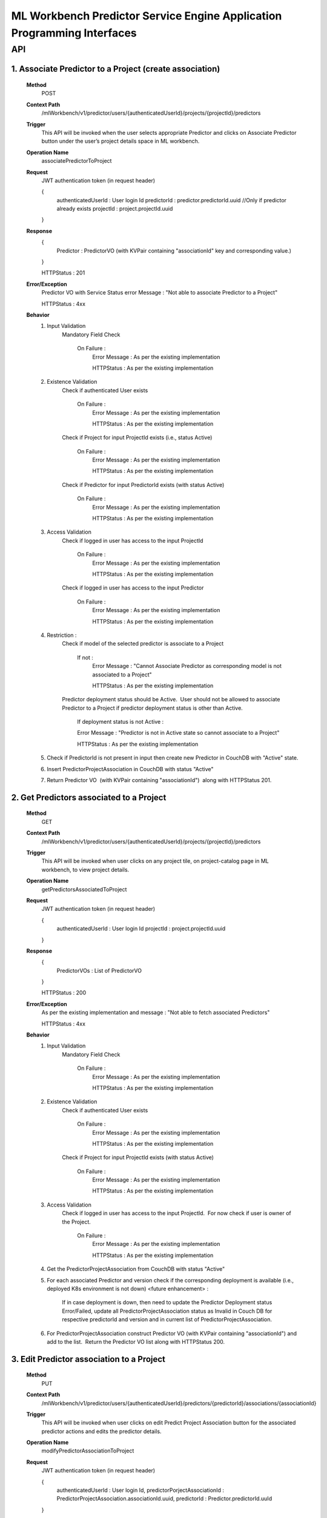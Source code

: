 .. ===============LICENSE_START=======================================================
.. Acumos
.. ===================================================================================
.. Copyright (C) 2019 AT&T Intellectual Property & Tech Mahindra. All rights reserved.
.. ===================================================================================
.. This Acumos documentation file is distributed by AT&T and Tech Mahindra
.. under the Creative Commons Attribution 4.0 International License (the "License");
.. you may not use this file except in compliance with the License.
.. You may obtain a copy of the License at
..
..      http://creativecommons.org/licenses/by/4.0
..
.. This file is distributed on an "AS IS" BASIS,
.. WITHOUT WARRANTIES OR CONDITIONS OF ANY KIND, either express or implied.
.. See the License for the specific language governing permissions and
.. limitations under the License.
.. ===============LICENSE_END=========================================================

====================================================================
ML Workbench Predictor Service Engine Application Programming Interfaces
====================================================================


API
====

1.   Associate Predictor to a Project (create association)
-------------------------------------------------------------
		**Method**
			POST
		**Context Path** 
			 /mlWorkbench/v1/predictor/users/{authenticatedUserId}/projects/{projectId}/predictors
		**Trigger**
			This API will be invoked when the user selects appropriate Predictor and clicks on Associate Predictor button under the user’s project details space in ML workbench.
		**Operation Name**
			associatePredictorToProject
			 
		**Request**
			JWT authentication token (in request header)
			
			{
				authenticatedUserId : User login Id
				predictorId : predictor.predictorId.uuid  //Only if predictor already exists
				projectId : project.projectId.uuid
			}
			
		**Response**
			{
				Predictor : PredictorVO (with KVPair containing "associationId" key and corresponding value.) 
			}
			
			HTTPStatus : 201 
			
		**Error/Exception**
			Predictor VO with Service Status error Message : "Not able to associate Predictor to a Project"
			
			HTTPStatus : 4xx
		
		**Behavior**
			1) Input Validation
				Mandatory Field Check
					
					On Failure :
						Error Message : As per the existing implementation
						
						HTTPStatus : As per the existing implementation

			2) Existence Validation
				Check if authenticated User exists 
				
					On Failure :
						Error Message : As per the existing implementation
						
						HTTPStatus : As per the existing implementation

				Check if Project for input ProjectId exists (i.e., status Active)
				
					On Failure :
						Error Message : As per the existing implementation
						
						HTTPStatus : As per the existing implementation

				Check if Predictor for input PredictorId exists (with status Active)
				
					On Failure :
						Error Message : As per the existing implementation
						
						HTTPStatus : As per the existing implementation

			3) Access Validation
				Check if logged in user has access to the input ProjectId
				
					On Failure :
						Error Message : As per the existing implementation
						
						HTTPStatus : As per the existing implementation

				Check if logged in user has access to the input Predictor
				
					On Failure :
						Error Message : As per the existing implementation
						
						HTTPStatus : As per the existing implementation

			4) Restriction : 
				Check if model of the selected predictor is associate to a Project 
				
					If not : 
						Error Message : "Cannot Associate Predictor as corresponding model is not associated to a Project"
						
						HTTPStatus : As per the existing implementation

				Predictor deployment status should be Active.  User should not be allowed to associate Predictor to a Project if predictor deployment status is other than Active.
					
					If deployment status is not Active : 
					
					Error Message : "Predictor is not in Active state so cannot associate to a Project"
					
					HTTPStatus : As per the existing implementation

			5) Check if PredictorId is not present in input then create new Predictor in CouchDB with "Active" state. 
			
			6) Insert PredictorProjectAssociation in CouchDB with status "Active"

			7) Return Predictor VO  (with KVPair containing "associationId")  along with HTTPStatus 201. 
			

2.   Get Predictors associated to a Project
------------------------------------------------
		**Method**
			GET
		**Context Path** 
			/mlWorkbench/v1/predictor/users/{authenticatedUserId}/projects/{projectId}/predictors
		**Trigger**
			 This API will be invoked when user clicks on any project tile, on project-catalog page in ML workbench, to view project details.
		**Operation Name**
			getPredictorsAssociatedToProject
		**Request**
			JWT authentication token (in request header)
			
			{
				authenticatedUserId : User login Id
				projectId : project.projectId.uuid
			}
			
		**Response**
			{
				PredictorVOs : List of PredictorVO 
			}
			
			HTTPStatus : 200
			
		**Error/Exception**
			As per the existing implementation and message : "Not able to fetch associated Predictors"
			
			HTTPStatus : 4xx
		
		**Behavior**
			1) Input Validation
				Mandatory Field Check

					On Failure :
						Error Message : As per the existing implementation
						
						HTTPStatus : As per the existing implementation

			2) Existence Validation
				Check if authenticated User exists 

					On Failure :
						Error Message : As per the existing implementation
						
						HTTPStatus : As per the existing implementation

				Check if Project for input ProjectId exists (with status Active)
				
					On Failure :
						Error Message : As per the existing implementation
						
						HTTPStatus : As per the existing implementation

			3) Access Validation
				Check if logged in user has access to the input ProjectId.  For now check if user is owner of the Project.

					On Failure :
						Error Message : As per the existing implementation

						HTTPStatus : As per the existing implementation



			4) Get the PredictorProjectAssociation from CouchDB with status "Active"

			5) For each associated Predictor and version check if the corresponding deployment is available (i.e., deployed K8s environment is not down) <future enhancement> : 

				If in case deployment is down, then need to update the Predictor Deployment status Error/Failed, update all PredictorProjectAssociation status as Invalid in Couch DB for respective predictorId and version and in current list of PredictorProjectAssociation. 

			6) For PredictorProjectAssociation construct Predictor VO (with KVPair containing "associationId") and add to the list.  Return the Predictor VO list along with HTTPStatus 200. 
			

3.   Edit Predictor association to a Project
------------------------------------------------
		**Method**
			PUT
		**Context Path** 
			/mlWorkbench/v1/predictor/users/{authenticatedUserId}/predictors/{predictorId}/associations/{associationId}
		**Trigger**
			 This API will be invoked when user clicks on edit Predict Project Association button for the associated predictor actions and edits the predictor details.
		**Operation Name**
			modifyPredictorAssociationToProject
		
		**Request**
			JWT authentication token (in request header)
			
			{
				authenticatedUserId : User login Id,
				predictorPorjectAssociationId : PredictorProjectAssociation.associationId.uuid,
				predictorId : Predictor.predictorId.uuId
			}
			
		**Response**
			{
				PredictorProjectAssociation : with new details 
			}
			
			HTTPStatus : 200
			
		**Error/Exception**
			PredictorProjectAssociation VO with Service Status error Message : "Not able to associate Predictor to a Project"
			
			HTTPStatus : 4xx
		
		**Behavior**
			1) Input Validation
				Mandatory Field Check

					On Failure :

						Error Message : As per the existing implementation
						
						HTTPStatus : As per the existing implementation

			2) Existence Validation

				Check if authenticated User exists 

					On Failure :

						Error Message : As per the existing implementation
						
						HTTPStatus : As per the existing implementation

				Check if Project for input ProjectId exists (i.e., status Active)

					On Failure :

						Error Message : As per the existing implementation
						
						HTTPStatus : As per the existing implementation

				Check if Predictor for input PredictorId exists (with status Active)

					On Failure :

						Error Message : As per the existing implementation

						HTTPStatus : As per the existing implementation

			3) Access Validation

				Check if logged in user has access to the input ProjectId.  For now check if user is owner of the Project.

					On Failure :

						Error Message : As per the existing implementation
						
						HTTPStatus : As per the existing implementation

				Check if logged in user has access to the input Predictor.  Either user has to be owner or collaborator of the Predictor's model. <Need to check further>

					On Failure :

						Error Message : As per the existing implementation

						HTTPStatus : As per the existing implementation

			4) Restriction : 
				Check if model of the selected predictor is associate to a Project

					If not : 

						Error Message : "Cannot Associate Predictor as corresponding model is not associated to a Project"

						HTTPStatus : As per the existing implementation

				Predictor deployment status should be Active.  User should not be allowed to associate Predictor to a Project if predictor deployment status is other than Active.

					If deployment status is not Active : 

						Error Message : "Predictor is not in Active state so cannot associate to a Project"

						HTTPStatus : As per the existing implementation

			5) Update Predictor in CouchDB with status "Active"
			
			6) Update PredictorProjectAssociation  for the input AssociationId in CouchDB with status "Active"

			7) Construct the Predictor VO ( with KVPair containing "associationId") from PredictorProjectAssociation.  Return Predictor VO along with HTTPStatus 200. 

			
4.   Delete Predictor Project association
------------------------------------------------
		**Method**
			DELETE
		**Context Path** 
			/mlWorkbench/v1/predictor/users/{authenticatedUserId}/predictors/associations/{associationId}
		**Trigger**
			 This API will be invoked when user clicks on the Delete Predictor Project Association button for the associated predictor actions.
		**Operation Name**
			deletePredictorAssociation
				
		**Request**
			JWT authentication token (in request header)
			
			{
				authenticatedUserId : User login Id,
				predictorPorjectAssociationId : PredictorProjectAssociation.associationId.uuid
			}
			
		**Response**
			{
				ServiceStatus with success message. 
			}
			
			HTTPStatus : 200
			
		**Error/Exception**
			ServiceStatus with error Message : "Not able to delete specified Predictor Project association"
			
			HTTPStatus : 4xx
		
		**Behavior**
			1) Input Validation

				Mandatory Field Check

					On Failure :

						Error Message : As per the existing implementation
						
						HTTPStatus : As per the existing implementation

			2) Existence Validation

				Check if authenticated User exists 

					On Failure :

						Error Message : As per the existing implementation
						
						HTTPStatus : As per the existing implementation

				Check if PredictorProjectAssociation for input AsscoaitionId exists 

					On Failure :

						Error Message : As per the existing implementation
						
						HTTPStatus : As per the existing implementation

			3) Access Validation

				Check if logged in user has access to the input AssociationId.  For now check if user is owner of the Association

					On Failure :

						Error Message : As per the existing implementation
						
						HTTPStatus : As per the existing implementation

			4) Delete PredictorProjectAssociation  for the input AssociationId

			6) Return ServiceStatus along with HTTPStatus 200.
			
			
5.   Get Predictor Details for given input Model
--------------------------------------------------
		**Method**
			GET
		**Context Path** 
			/mlWorkbench/v1/predictor/users/{authenticatedUserId}/models/{modelId}/version/{version}
		**Trigger**
			 This API will be invoked after user selects one of model and version associated to a Project.
		**Operation Name**
			getPredictorDetails
				
		**Request**
			JWT authentication token (in request header)
			
			{
				authenticatedUserId : User login Id,
				modelId : solutionId  //model UUID.
				version : version //version of the model.
			}
			
		**Response**
			{
				Predictor : Predictor VO with required details.  
			}
			
			HTTPStatus : 200
			
		**Error/Exception**
			As per the existing implementation and message : "No Predictor Found"
			
			HTTPStatus : 4xx
		
		**Behavior**
			1) Input Validation

				Mandatory Field Check

					On Failure :

						Error Message : As per the existing implementation
						
						HTTPStatus : As per the existing implementation

			2) Existence Validation

				Check if authenticated User exists 

					On Failure :

						Error Message : As per the existing implementation
						
						HTTPStatus : As per the existing implementation

				Check if the input model and version exists in CDS

					On Failure :

						Error Message : As per the existing implementation
						
						HTTPStatus : As per the existing implementation

			3) Access Validation

				Check if logged in user has access to the input Model and Version.  For now check if user is owner of the Model:version

					On Failure :

						Error Message : As per the existing implementation
						
						HTTPStatus : As per the existing implementation

			4) Get the predictor details from Couch DB for the specified Model Id and version.

			6) Return Predictor with details if found for the input model Id and version or empty Predictor.